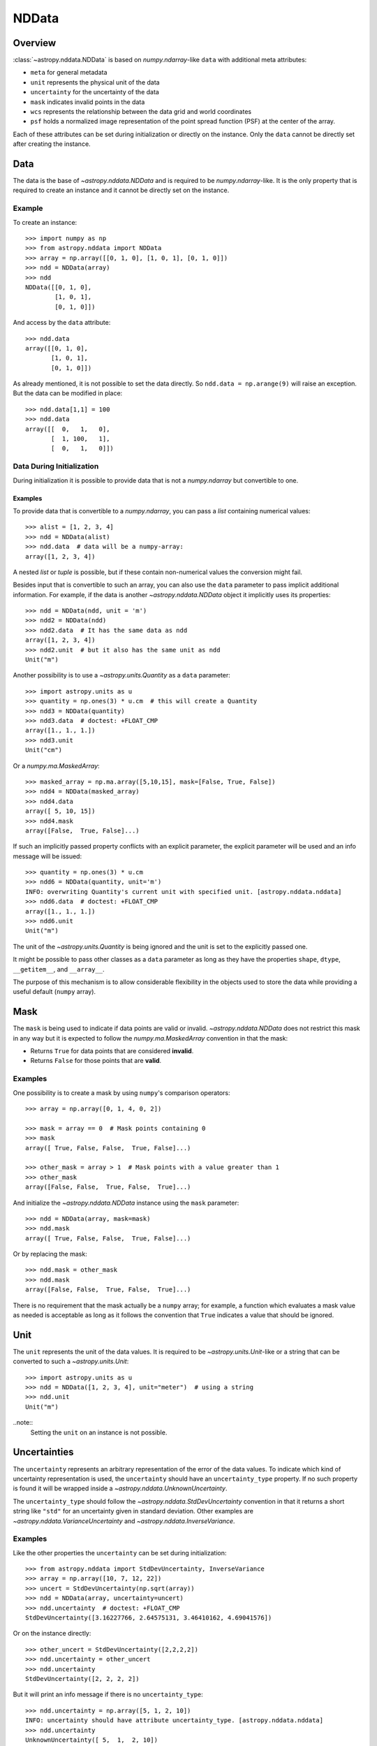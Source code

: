 .. _nddata_details:

NDData
******

Overview
========

:class:`~astropy.nddata.NDData` is based on `numpy.ndarray`-like ``data`` with
additional meta attributes:

+  ``meta`` for general metadata
+ ``unit`` represents the physical unit of the data
+ ``uncertainty`` for the uncertainty of the data
+ ``mask`` indicates invalid points in the data
+ ``wcs`` represents the relationship between the data grid and world
  coordinates
+ ``psf`` holds a normalized image representation of the point spread function (PSF) at the center of the array.

Each of these attributes can be set during initialization or directly on the
instance. Only the ``data`` cannot be directly set after creating the instance.

Data
====

The data is the base of `~astropy.nddata.NDData` and is required to be
`numpy.ndarray`-like. It is the only property that is required to create an
instance and it cannot be directly set on the instance.

Example
-------

..
  EXAMPLE START
  Creating Instances with NumPy NDarray-like Data

To create an instance::

    >>> import numpy as np
    >>> from astropy.nddata import NDData
    >>> array = np.array([[0, 1, 0], [1, 0, 1], [0, 1, 0]])
    >>> ndd = NDData(array)
    >>> ndd
    NDData([[0, 1, 0],
            [1, 0, 1],
            [0, 1, 0]])

And access by the ``data`` attribute::

    >>> ndd.data
    array([[0, 1, 0],
           [1, 0, 1],
           [0, 1, 0]])

As already mentioned, it is not possible to set the data directly. So
``ndd.data = np.arange(9)`` will raise an exception. But the data can be
modified in place::

    >>> ndd.data[1,1] = 100
    >>> ndd.data
    array([[  0,   1,   0],
           [  1, 100,   1],
           [  0,   1,   0]])

..
  EXAMPLE END

Data During Initialization
--------------------------

During initialization it is possible to provide data that is not a
`numpy.ndarray` but convertible to one.

Examples
^^^^^^^^

..
  EXAMPLE START
  Data Convertible to a NumPy NDarray During Initialization

To provide data that is convertible to a `numpy.ndarray`, you can pass a `list`
containing numerical values::

    >>> alist = [1, 2, 3, 4]
    >>> ndd = NDData(alist)
    >>> ndd.data  # data will be a numpy-array:
    array([1, 2, 3, 4])

A nested `list` or `tuple` is possible, but if these contain non-numerical
values the conversion might fail.

Besides input that is convertible to such an array, you can also use the
``data`` parameter to pass implicit additional information. For example, if the
data is another `~astropy.nddata.NDData` object it implicitly uses its
properties::

    >>> ndd = NDData(ndd, unit = 'm')
    >>> ndd2 = NDData(ndd)
    >>> ndd2.data  # It has the same data as ndd
    array([1, 2, 3, 4])
    >>> ndd2.unit  # but it also has the same unit as ndd
    Unit("m")

Another possibility is to use a `~astropy.units.Quantity` as a ``data``
parameter::

    >>> import astropy.units as u
    >>> quantity = np.ones(3) * u.cm  # this will create a Quantity
    >>> ndd3 = NDData(quantity)
    >>> ndd3.data  # doctest: +FLOAT_CMP
    array([1., 1., 1.])
    >>> ndd3.unit
    Unit("cm")

Or a `numpy.ma.MaskedArray`::

    >>> masked_array = np.ma.array([5,10,15], mask=[False, True, False])
    >>> ndd4 = NDData(masked_array)
    >>> ndd4.data
    array([ 5, 10, 15])
    >>> ndd4.mask
    array([False,  True, False]...)

If such an implicitly passed property conflicts with an explicit parameter, the
explicit parameter will be used and an info message will be issued::

    >>> quantity = np.ones(3) * u.cm
    >>> ndd6 = NDData(quantity, unit='m')
    INFO: overwriting Quantity's current unit with specified unit. [astropy.nddata.nddata]
    >>> ndd6.data  # doctest: +FLOAT_CMP
    array([1., 1., 1.])
    >>> ndd6.unit
    Unit("m")

The unit of the `~astropy.units.Quantity` is being ignored and the unit is set
to the explicitly passed one.

It might be possible to pass other classes as a ``data`` parameter as long as
they have the properties ``shape``, ``dtype``, ``__getitem__``, and
``__array__``.

The purpose of this mechanism is to allow considerable flexibility in the
objects used to store the data while providing a useful default (``numpy``
array).

..
  EXAMPLE END

Mask
====

The ``mask`` is being used to indicate if data points are valid or invalid.
`~astropy.nddata.NDData` does not restrict this mask in any way but it is
expected to follow the `numpy.ma.MaskedArray` convention in that the mask:

+ Returns ``True`` for data points that are considered **invalid**.
+ Returns ``False`` for those points that are **valid**.

Examples
--------

..
  EXAMPLE START
  Masks Used to Indicate Valid or Invalid Data Points in NDData

One possibility is to create a mask by using ``numpy``'s comparison operators::

    >>> array = np.array([0, 1, 4, 0, 2])

    >>> mask = array == 0  # Mask points containing 0
    >>> mask
    array([ True, False, False,  True, False]...)

    >>> other_mask = array > 1  # Mask points with a value greater than 1
    >>> other_mask
    array([False, False,  True, False,  True]...)

And initialize the `~astropy.nddata.NDData` instance using the ``mask``
parameter::

    >>> ndd = NDData(array, mask=mask)
    >>> ndd.mask
    array([ True, False, False,  True, False]...)

Or by replacing the mask::

    >>> ndd.mask = other_mask
    >>> ndd.mask
    array([False, False,  True, False,  True]...)

There is no requirement that the mask actually be a ``numpy`` array; for
example, a function which evaluates a mask value as needed is acceptable as
long as it follows the convention that ``True`` indicates a value that should
be ignored.

..
  EXAMPLE END

Unit
====

The ``unit`` represents the unit of the data values. It is required to be
`~astropy.units.Unit`-like or a string that can be converted to such a
`~astropy.units.Unit`::

    >>> import astropy.units as u
    >>> ndd = NDData([1, 2, 3, 4], unit="meter")  # using a string
    >>> ndd.unit
    Unit("m")

..note::
    Setting the ``unit`` on an instance is not possible.

Uncertainties
=============

The ``uncertainty`` represents an arbitrary representation of the error of the
data values. To indicate which kind of uncertainty representation is used, the
``uncertainty`` should have an ``uncertainty_type`` property. If no such
property is found it will be wrapped inside a
`~astropy.nddata.UnknownUncertainty`.

The ``uncertainty_type`` should follow the `~astropy.nddata.StdDevUncertainty`
convention in that it returns a short string like ``"std"`` for an uncertainty
given in standard deviation. Other examples are
`~astropy.nddata.VarianceUncertainty` and `~astropy.nddata.InverseVariance`.

Examples
--------

..
  EXAMPLE START
  Setting Uncertainties During Initialization in NDData

Like the other properties the ``uncertainty`` can be set during
initialization::

    >>> from astropy.nddata import StdDevUncertainty, InverseVariance
    >>> array = np.array([10, 7, 12, 22])
    >>> uncert = StdDevUncertainty(np.sqrt(array))
    >>> ndd = NDData(array, uncertainty=uncert)
    >>> ndd.uncertainty  # doctest: +FLOAT_CMP
    StdDevUncertainty([3.16227766, 2.64575131, 3.46410162, 4.69041576])

Or on the instance directly::

    >>> other_uncert = StdDevUncertainty([2,2,2,2])
    >>> ndd.uncertainty = other_uncert
    >>> ndd.uncertainty
    StdDevUncertainty([2, 2, 2, 2])

But it will print an info message if there is no ``uncertainty_type``::

    >>> ndd.uncertainty = np.array([5, 1, 2, 10])
    INFO: uncertainty should have attribute uncertainty_type. [astropy.nddata.nddata]
    >>> ndd.uncertainty
    UnknownUncertainty([ 5,  1,  2, 10])

It is also possible to convert between uncertainty types::

    >>> uncert.represent_as(InverseVariance)
    InverseVariance([0.1       , 0.14285714, 0.08333333, 0.04545455])

..
  EXAMPLE END

WCS
---

The ``wcs`` should contain a mapping from the gridded data to world
coordinates. There are no restrictions placed on the property currently but it
may be restricted to an `~astropy.wcs.WCS` object or a more generalized WCS
object in the future.

.. note::
    Like the unit the ``wcs`` cannot be set on an instance.

Metadata
=========

The ``meta`` property contains all further meta information that does not fit
any other property.

Examples
--------

..
  EXAMPLE START
  Metadata in NDData

If the ``meta`` property is given it must be `dict`-like::

    >>> ndd = NDData([1,2,3], meta={'observer': 'myself'})
    >>> ndd.meta
    {'observer': 'myself'}

`dict`-like means it must be a mapping from some keys to some values. This
also includes `~astropy.io.fits.Header` objects::

    >>> from astropy.io import fits
    >>> header = fits.Header()
    >>> header['observer'] = 'Edwin Hubble'
    >>> ndd = NDData(np.zeros([10, 10]), meta=header)
    >>> ndd.meta['observer']
    'Edwin Hubble'

If the ``meta`` property is not provided or explicitly set to ``None``, it will
default to an empty `collections.OrderedDict`::

    >>> ndd.meta = None
    >>> ndd.meta
    OrderedDict()

    >>> ndd = NDData([1,2,3])
    >>> ndd.meta
    OrderedDict()

The ``meta`` object therefore supports adding or updating these values::

    >>> ndd.meta['exposure_time'] = 340.
    >>> ndd.meta['filter'] = 'J'

Elements of the metadata dictionary can be set to any valid Python object::

    >>> ndd.meta['history'] = ['calibrated', 'aligned', 'flat-fielded']

..
  EXAMPLE END

Initialization with Copy
========================

The default way to create an `~astropy.nddata.NDData` instance is to try saving
the parameters as references to the original rather than as copy. Sometimes
this is not possible because the internal mechanics do not allow for this.

Examples
--------

..
  EXAMPLE START
  Creating an NDData Instance with Copy

If the ``data`` is a `list` then during initialization this is copied
while converting to a `~numpy.ndarray`. But it is also possible to enforce
copies during initialization by setting the ``copy`` parameter to ``True``::

    >>> array = np.array([1, 2, 3, 4])
    >>> ndd = NDData(array)
    >>> ndd.data[2] = 10
    >>> array[2]  # Original array has changed
    10

    >>> ndd2 = NDData(array, copy=True)
    >>> ndd2.data[2] = 3
    >>> array[2]  # Original array hasn't changed.
    10

.. note::
    In some cases setting ``copy=True`` will copy the ``data`` twice. Known
    cases are if the ``data`` is a `list` or `tuple`.

..
  EXAMPLE END

Converting NDData to Other Classes
==================================

There is limited support to convert a `~astropy.nddata.NDData` instance to
other classes. In the process some properties might be lost.

    >>> data = np.array([1, 2, 3, 4])
    >>> mask = np.array([True, False, False, True])
    >>> unit = 'm'
    >>> ndd = NDData(data, mask=mask, unit=unit)

`numpy.ndarray`
---------------

Converting the ``data`` to an array::

    >>> array = np.asarray(ndd.data)
    >>> array
    array([1, 2, 3, 4])

Though using ``np.asarray`` is not required, in most cases it will ensure that
the result is always a `numpy.ndarray`

`numpy.ma.MaskedArray`
----------------------

Converting the ``data`` and ``mask`` to a MaskedArray::


    >>> masked_array = np.ma.array(ndd.data, mask=ndd.mask)
    >>> masked_array
    masked_array(data=[--, 2, 3, --],
                 mask=[ True, False, False,  True],
           fill_value=999999)

`~astropy.units.Quantity`
-------------------------

Converting the ``data`` and ``unit`` to a Quantity::

    >>> quantity = u.Quantity(ndd.data, unit=ndd.unit)
    >>> quantity  # doctest: +FLOAT_CMP
    <Quantity [1., 2., 3., 4.] m>

.. note::
    Ideally, you would construct masked quantities, but these are not properly
    supported: many operations on them fail.
